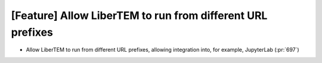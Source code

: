[Feature] Allow LiberTEM to run from different URL prefixes
===========================================================

* Allow LiberTEM to run from different URL prefixes, allowing integration into,
  for example, JupyterLab (:pr:`697`)
